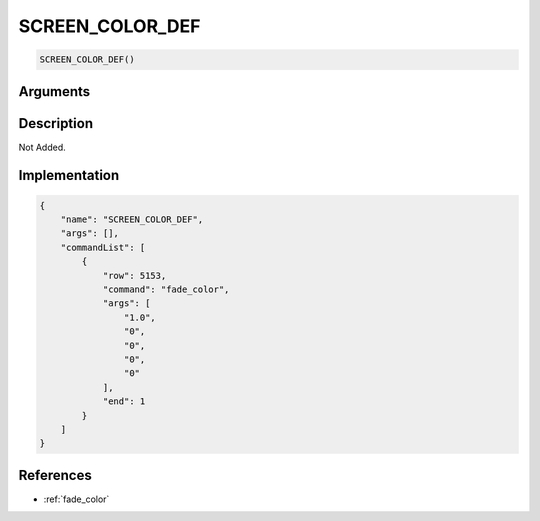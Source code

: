 .. _SCREEN_COLOR_DEF:

SCREEN_COLOR_DEF
========================

.. code-block:: text

	SCREEN_COLOR_DEF()


Arguments
------------


Description
-------------

Not Added.

Implementation
-------------

.. code-block:: json

	{
	    "name": "SCREEN_COLOR_DEF",
	    "args": [],
	    "commandList": [
	        {
	            "row": 5153,
	            "command": "fade_color",
	            "args": [
	                "1.0",
	                "0",
	                "0",
	                "0",
	                "0"
	            ],
	            "end": 1
	        }
	    ]
	}

References
-------------
* :ref:`fade_color`
